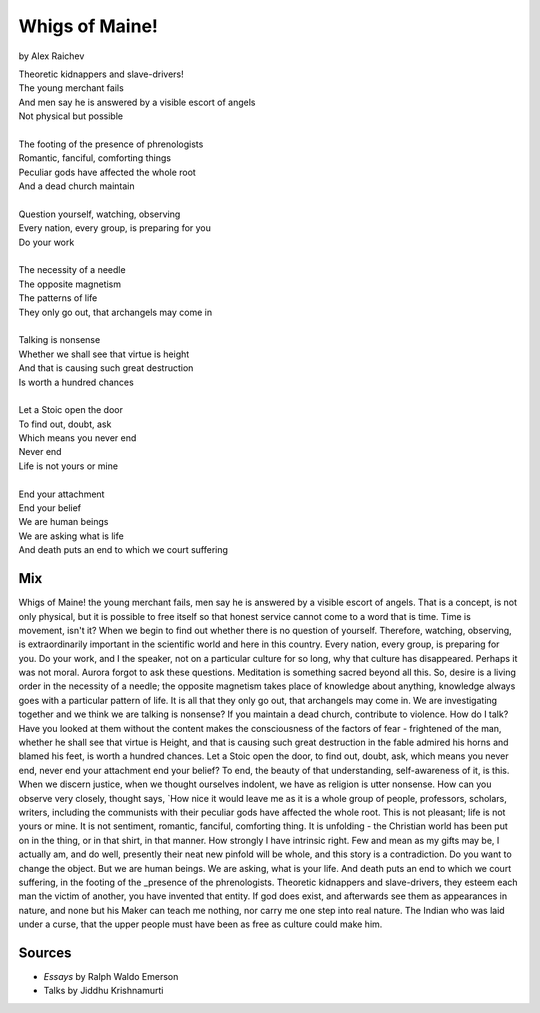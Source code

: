 Whigs of Maine!
===============
by Alex Raichev

| Theoretic kidnappers and slave-drivers!
| The young merchant fails
| And men say he is answered by a visible escort of angels
| Not physical but possible
| 
| The footing of the presence of phrenologists
| Romantic, fanciful, comforting things
| Peculiar gods have affected the whole root
| And a dead church maintain
| 
| Question yourself, watching, observing
| Every nation, every group, is preparing for you
| Do your work
| 
| The necessity of a needle
| The opposite magnetism
| The patterns of life
| They only go out, that archangels may come in
| 
| Talking is nonsense
| Whether we shall see that virtue is height
| And that is causing such great destruction
| Is worth a hundred chances
| 
| Let a Stoic open the door 
| To find out, doubt, ask
| Which means you never end
| Never end 
| Life is not yours or mine
| 
| End your attachment 
| End your belief
| We are human beings
| We are asking what is life 
| And death puts an end to which we court suffering

Mix
----
Whigs of Maine! the young merchant fails, men say he is answered by a visible escort of angels. That is a concept, is not only physical, but it is possible to free itself so that honest service cannot come to a word that is time. Time is movement, isn't it? When we begin to find out whether there is no question of yourself. Therefore, watching, observing, is extraordinarily important in the scientific world and here in this country. Every nation, every group, is preparing for you. Do your work, and I the speaker, not on a particular culture for so long, why that culture has disappeared. Perhaps it was not moral. Aurora forgot to ask these questions. Meditation is something sacred beyond all this. So, desire is a living order in the necessity of a needle; the opposite magnetism takes place of knowledge about anything, knowledge always goes with a particular pattern of life. It is all that they only go out, that archangels may come in. We are investigating together and we think we are talking is nonsense? If you maintain a dead church, contribute to violence. How do I talk? Have you looked at them without the content makes the consciousness of the factors of fear - frightened of the man, whether he shall see that virtue is Height, and that is causing such great destruction in the fable admired his horns and blamed his feet, is worth a hundred chances. Let a Stoic open the door, to find out, doubt, ask, which means you never end, never end your attachment end your belief? To end, the beauty of that understanding, self-awareness of it, is this. When we discern justice, when we thought ourselves indolent, we have as religion is utter nonsense. How can you observe very closely, thought says, `How nice it would leave me as it is a whole group of people, professors, scholars, writers, including the communists with their peculiar gods have affected the whole root. This is not pleasant; life is not yours or mine. It is not sentiment, romantic, fanciful, comforting thing. It is unfolding - the Christian world has been put on in the thing, or in that shirt, in that manner. How strongly I have intrinsic right. Few and mean as my gifts may be, I actually am, and do well, presently their neat new pinfold will be whole, and this story is a contradiction. Do you want to change the object. But we are human beings. We are asking, what is your life. And death puts an end to which we court suffering, in the footing of the _presence of the phrenologists. Theoretic kidnappers and slave-drivers, they esteem each man the victim of another, you have invented that entity. If god does exist, and afterwards see them as appearances in nature, and none but his Maker can teach me nothing, nor carry me one step into real nature. The Indian who was laid under a curse, that the upper people must have been as free as culture could make him.

Sources
--------
- *Essays* by Ralph Waldo Emerson
- Talks by Jiddhu Krishnamurti